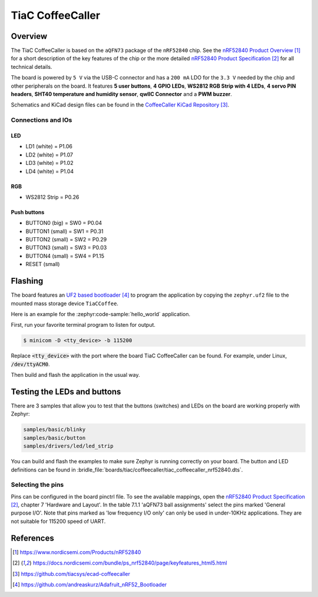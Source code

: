 .. _tiac_coffeecaller_board:

TiaC CoffeeCaller
#################

Overview
********

The TiaC CoffeeCaller is based on the ``aQFN73`` package of the ``nRF52840`` chip. See
the `nRF52840 Product Overview`_ for a short description of the key features of
the chip or the more detailed `nRF52840 Product Specification`_ for all technical
details.

The board is powered by ``5 V`` via the USB-C connector and has a ``200 mA`` LDO for the
``3.3 V`` needed by the chip and other peripherals on the board. It features **5 user buttons**,
**4 GPIO LEDs**, **WS2812 RGB Strip with 4 LEDs**, **4 servo PIN headers**, **SHT40 temperature
and humidity sensor**, **qwIIC Connector** and a **PWM buzzer**.

Schematics and KiCad design files can be found in the `CoffeeCaller KiCad Repository`_.

.. figure:: img/coffeecaller.png
     :align: center
     :alt: TiaC Systems CoffeeCaller based on nRF52840


Connections and IOs
===================

LED
---

* LD1 (white) = P1.06
* LD2 (white) = P1.07
* LD3 (white) = P1.02
* LD4 (white) = P1.04

RGB
---

* WS2812 Strip = P0.26

Push buttons
------------

* BUTTON0 (big) = SW0 = P0.04
* BUTTON1  (small) = SW1 = P0.31
* BUTTON2  (small) = SW2 = P0.29
* BUTTON3  (small) = SW3 = P0.03
* BUTTON4  (small) = SW4 = P1.15
* RESET  (small)

Flashing
********

The board features an `UF2 based bootloader`_ to program the application by copying the ``zephyr.uf2``
file to the mounted mass storage device ``TiaCCoffee``.

Here is an example for the :zephyr:code-sample:`hello_world` application.

First, run your favorite terminal program to listen for output.

.. code-block:: console

   $ minicom -D <tty_device> -b 115200

Replace :code:`<tty_device>` with the port where the board TiaC CoffeeCaller
can be found. For example, under Linux, :code:`/dev/ttyACM0`.

Then build and flash the application in the usual way.

.. zephyr-app-commands::
   :zephyr-app: samples/hello_world
   :board: tiac_coffeecaller/nrf52840
   :goals: build flash

Testing the LEDs and buttons
****************************

There are 3 samples that allow you to test that the buttons (switches) and LEDs on
the board are working properly with Zephyr:

.. code-block:: console

   samples/basic/blinky
   samples/basic/button
   samples/drivers/led/led_strip

You can build and flash the examples to make sure Zephyr is running correctly on
your board. The button and LED definitions can be found in
:bridle_file:`boards/tiac/coffeecaller/tiac_coffeecaller_nrf52840.dts`.

Selecting the pins
==================

Pins can be configured in the board pinctrl file. To see the available mappings,
open the `nRF52840 Product Specification`_, chapter 7 'Hardware and Layout'.
In the table 7.1.1 'aQFN73 ball assignments' select the pins marked
'General purpose I/O'.  Note that pins marked as 'low frequency I/O only' can only be used
in under-10KHz applications. They are not suitable for 115200 speed of UART.

References
**********

.. target-notes::

.. _nRF52840 Product Overview: https://www.nordicsemi.com/Products/nRF52840
.. _nRF52840 Product Specification: https://docs.nordicsemi.com/bundle/ps_nrf52840/page/keyfeatures_html5.html
.. _CoffeeCaller KiCad Repository: https://github.com/tiacsys/ecad-coffeecaller
.. _UF2 based bootloader: https://github.com/andreaskurz/Adafruit_nRF52_Bootloader
